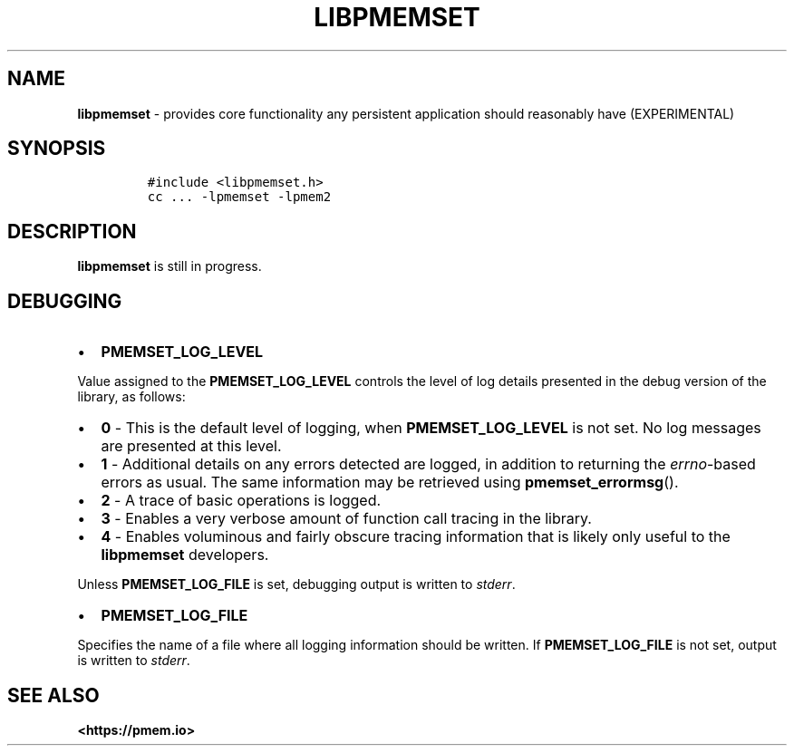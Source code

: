 .\" Automatically generated by Pandoc 2.0.6
.\"
.TH "LIBPMEMSET" "7" "2021-09-24" "PMDK - pmemset API version 1.0" "PMDK Programmer's Manual"
.hy
.\" SPDX-License-Identifier: BSD-3-Clause
.\" Copyright 2020, Intel Corporation
.SH NAME
.PP
\f[B]libpmemset\f[] \- provides core functionality any persistent
application should reasonably have (EXPERIMENTAL)
.SH SYNOPSIS
.IP
.nf
\f[C]
#include\ <libpmemset.h>
cc\ ...\ \-lpmemset\ \-lpmem2
\f[]
.fi
.SH DESCRIPTION
.PP
\f[B]libpmemset\f[] is still in progress.
.SH DEBUGGING
.IP \[bu] 2
\f[B]PMEMSET_LOG_LEVEL\f[]
.PP
Value assigned to the \f[B]PMEMSET_LOG_LEVEL\f[] controls the level of
log details presented in the debug version of the library, as follows:
.IP \[bu] 2
\f[B]0\f[] \- This is the default level of logging, when
\f[B]PMEMSET_LOG_LEVEL\f[] is not set.
No log messages are presented at this level.
.IP \[bu] 2
\f[B]1\f[] \- Additional details on any errors detected are logged, in
addition to returning the \f[I]errno\f[]\-based errors as usual.
The same information may be retrieved using \f[B]pmemset_errormsg\f[]().
.IP \[bu] 2
\f[B]2\f[] \- A trace of basic operations is logged.
.IP \[bu] 2
\f[B]3\f[] \- Enables a very verbose amount of function call tracing in
the library.
.IP \[bu] 2
\f[B]4\f[] \- Enables voluminous and fairly obscure tracing information
that is likely only useful to the \f[B]libpmemset\f[] developers.
.PP
Unless \f[B]PMEMSET_LOG_FILE\f[] is set, debugging output is written to
\f[I]stderr\f[].
.IP \[bu] 2
\f[B]PMEMSET_LOG_FILE\f[]
.PP
Specifies the name of a file where all logging information should be
written.
If \f[B]PMEMSET_LOG_FILE\f[] is not set, output is written to
\f[I]stderr\f[].
.SH SEE ALSO
.PP
\f[B]<https://pmem.io>\f[]
